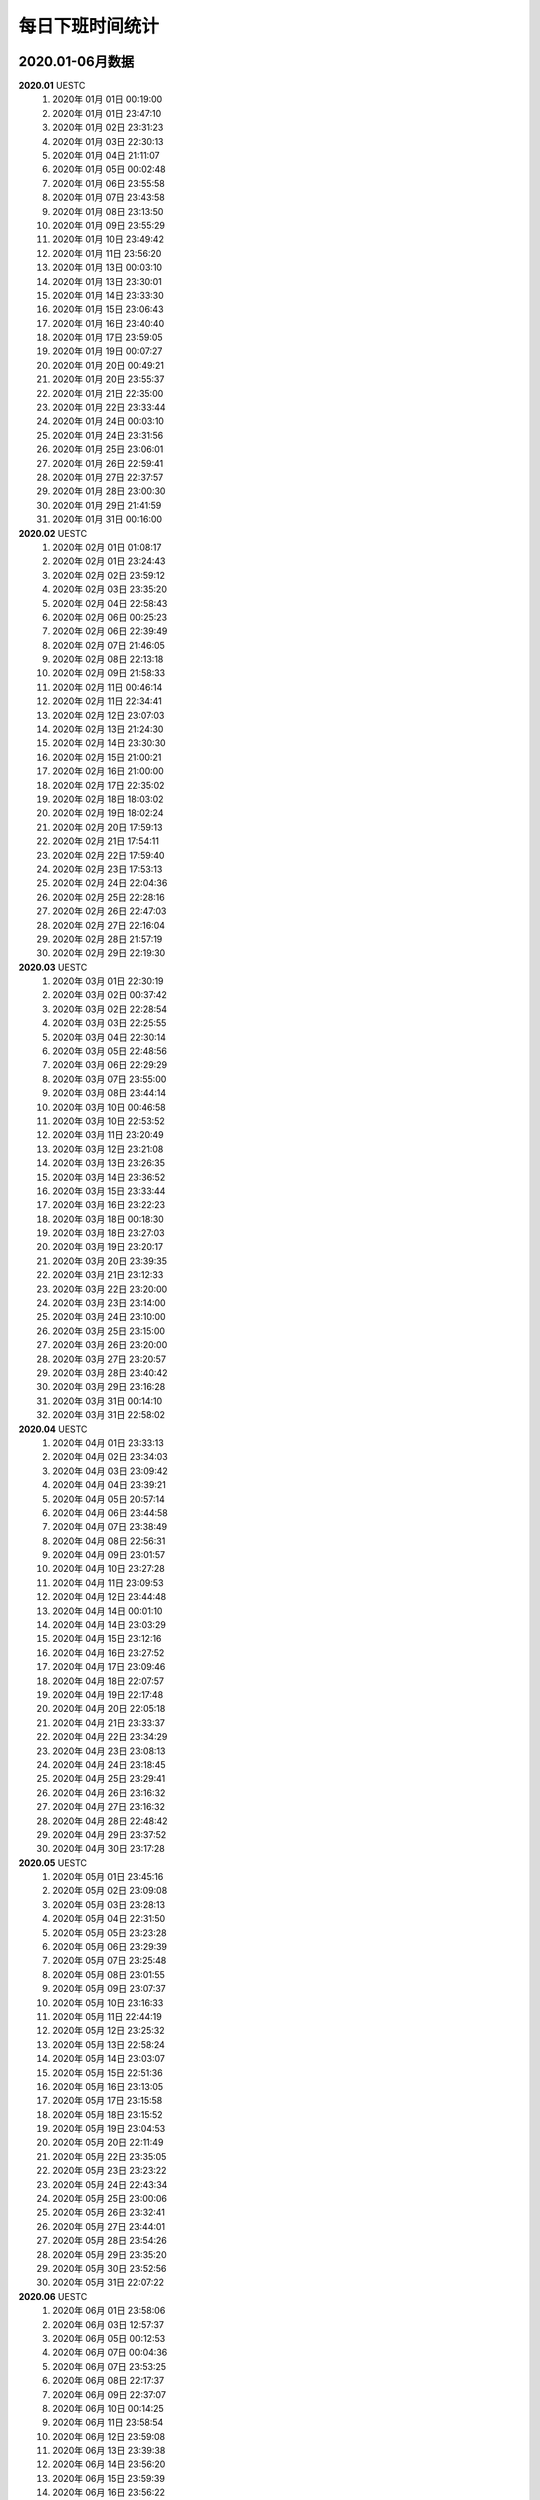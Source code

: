 每日下班时间统计
^^^^^^^^^^^^^^^^^^
2020.01-06月数据
--------------------------
**2020.01**  UESTC
	(1) 2020年 01月 01日 00:19:00
	(#) 2020年 01月 01日 23:47:10
	(#) 2020年 01月 02日 23:31:23
	(#) 2020年 01月 03日 22:30:13
	(#) 2020年 01月 04日 21:11:07
	(#) 2020年 01月 05日 00:02:48
	(#) 2020年 01月 06日 23:55:58
	(#) 2020年 01月 07日 23:43:58
	(#) 2020年 01月 08日 23:13:50
	(#) 2020年 01月 09日 23:55:29
	(#) 2020年 01月 10日 23:49:42
	(#) 2020年 01月 11日 23:56:20
	(#) 2020年 01月 13日 00:03:10
	(#) 2020年 01月 13日 23:30:01
	(#) 2020年 01月 14日 23:33:30
	(#) 2020年 01月 15日 23:06:43
	(#) 2020年 01月 16日 23:40:40
	(#) 2020年 01月 17日 23:59:05
	(#) 2020年 01月 19日 00:07:27
	(#) 2020年 01月 20日 00:49:21
	(#) 2020年 01月 20日 23:55:37
	(#) 2020年 01月 21日 22:35:00
	(#) 2020年 01月 22日 23:33:44
	(#) 2020年 01月 24日 00:03:10
	(#) 2020年 01月 24日 23:31:56
	(#) 2020年 01月 25日 23:06:01
	(#) 2020年 01月 26日 22:59:41
	(#) 2020年 01月 27日 22:37:57
	(#) 2020年 01月 28日 23:00:30
	(#) 2020年 01月 29日 21:41:59
	(#) 2020年 01月 31日 00:16:00
**2020.02**  UESTC
	(1) 2020年 02月 01日 01:08:17
	(#) 2020年 02月 01日 23:24:43
	(#) 2020年 02月 02日 23:59:12
	(#) 2020年 02月 03日 23:35:20
	(#) 2020年 02月 04日 22:58:43
	(#) 2020年 02月 06日 00:25:23
	(#) 2020年 02月 06日 22:39:49
	(#) 2020年 02月 07日 21:46:05
	(#) 2020年 02月 08日 22:13:18
	(#) 2020年 02月 09日 21:58:33
	(#) 2020年 02月 11日 00:46:14
	(#) 2020年 02月 11日 22:34:41
	(#) 2020年 02月 12日 23:07:03
	(#) 2020年 02月 13日 21:24:30
	(#) 2020年 02月 14日 23:30:30
	(#) 2020年 02月 15日 21:00:21
	(#) 2020年 02月 16日 21:00:00
	(#) 2020年 02月 17日 22:35:02
	(#) 2020年 02月 18日 18:03:02
	(#) 2020年 02月 19日 18:02:24
	(#) 2020年 02月 20日 17:59:13
	(#) 2020年 02月 21日 17:54:11
	(#) 2020年 02月 22日 17:59:40
	(#) 2020年 02月 23日 17:53:13
	(#) 2020年 02月 24日 22:04:36
	(#) 2020年 02月 25日 22:28:16
	(#) 2020年 02月 26日 22:47:03
	(#) 2020年 02月 27日 22:16:04
	(#) 2020年 02月 28日 21:57:19
	(#) 2020年 02月 29日 22:19:30
**2020.03**  UESTC
	(1) 2020年 03月 01日 22:30:19
	(#) 2020年 03月 02日 00:37:42
	(#) 2020年 03月 02日 22:28:54
	(#) 2020年 03月 03日 22:25:55
	(#) 2020年 03月 04日 22:30:14
	(#) 2020年 03月 05日 22:48:56
	(#) 2020年 03月 06日 22:29:29
	(#) 2020年 03月 07日 23:55:00
	(#) 2020年 03月 08日 23:44:14
	(#) 2020年 03月 10日 00:46:58
	(#) 2020年 03月 10日 22:53:52
	(#) 2020年 03月 11日 23:20:49
	(#) 2020年 03月 12日 23:21:08
	(#) 2020年 03月 13日 23:26:35
	(#) 2020年 03月 14日 23:36:52
	(#) 2020年 03月 15日 23:33:44
	(#) 2020年 03月 16日 23:22:23
	(#) 2020年 03月 18日 00:18:30
	(#) 2020年 03月 18日 23:27:03
	(#) 2020年 03月 19日 23:20:17
	(#) 2020年 03月 20日 23:39:35
	(#) 2020年 03月 21日 23:12:33
	(#) 2020年 03月 22日 23:20:00
	(#) 2020年 03月 23日 23:14:00
	(#) 2020年 03月 24日 23:10:00
	(#) 2020年 03月 25日 23:15:00
	(#) 2020年 03月 26日 23:20:00
	(#) 2020年 03月 27日 23:20:57
	(#) 2020年 03月 28日 23:40:42
	(#) 2020年 03月 29日 23:16:28
	(#) 2020年 03月 31日 00:14:10
	(#) 2020年 03月 31日 22:58:02
**2020.04**  UESTC
	(1) 2020年 04月 01日 23:33:13
	(#) 2020年 04月 02日 23:34:03
	(#) 2020年 04月 03日 23:09:42
	(#) 2020年 04月 04日 23:39:21
	(#) 2020年 04月 05日 20:57:14
	(#) 2020年 04月 06日 23:44:58
	(#) 2020年 04月 07日 23:38:49
	(#) 2020年 04月 08日 22:56:31
	(#) 2020年 04月 09日 23:01:57
	(#) 2020年 04月 10日 23:27:28
	(#) 2020年 04月 11日 23:09:53
	(#) 2020年 04月 12日 23:44:48
	(#) 2020年 04月 14日 00:01:10
	(#) 2020年 04月 14日 23:03:29
	(#) 2020年 04月 15日 23:12:16
	(#) 2020年 04月 16日 23:27:52
	(#) 2020年 04月 17日 23:09:46
	(#) 2020年 04月 18日 22:07:57
	(#) 2020年 04月 19日 22:17:48
	(#) 2020年 04月 20日 22:05:18
	(#) 2020年 04月 21日 23:33:37
	(#) 2020年 04月 22日 23:34:29
	(#) 2020年 04月 23日 23:08:13
	(#) 2020年 04月 24日 23:18:45
	(#) 2020年 04月 25日 23:29:41
	(#) 2020年 04月 26日 23:16:32
	(#) 2020年 04月 27日 23:16:32
	(#) 2020年 04月 28日 22:48:42
	(#) 2020年 04月 29日 23:37:52
	(#) 2020年 04月 30日 23:17:28
**2020.05**  UESTC
	(1) 2020年 05月 01日 23:45:16
	(#) 2020年 05月 02日 23:09:08
	(#) 2020年 05月 03日 23:28:13
	(#) 2020年 05月 04日 22:31:50
	(#) 2020年 05月 05日 23:23:28
	(#) 2020年 05月 06日 23:29:39
	(#) 2020年 05月 07日 23:25:48
	(#) 2020年 05月 08日 23:01:55
	(#) 2020年 05月 09日 23:07:37
	(#) 2020年 05月 10日 23:16:33
	(#) 2020年 05月 11日 22:44:19
	(#) 2020年 05月 12日 23:25:32
	(#) 2020年 05月 13日 22:58:24
	(#) 2020年 05月 14日 23:03:07
	(#) 2020年 05月 15日 22:51:36
	(#) 2020年 05月 16日 23:13:05
	(#) 2020年 05月 17日 23:15:58
	(#) 2020年 05月 18日 23:15:52
	(#) 2020年 05月 19日 23:04:53
	(#) 2020年 05月 20日 22:11:49
	(#) 2020年 05月 22日 23:35:05
	(#) 2020年 05月 23日 23:23:22
	(#) 2020年 05月 24日 22:43:34
	(#) 2020年 05月 25日 23:00:06
	(#) 2020年 05月 26日 23:32:41
	(#) 2020年 05月 27日 23:44:01
	(#) 2020年 05月 28日 23:54:26
	(#) 2020年 05月 29日 23:35:20
	(#) 2020年 05月 30日 23:52:56
	(#) 2020年 05月 31日 22:07:22
**2020.06**  UESTC
	(1) 2020年 06月 01日 23:58:06
	(#) 2020年 06月 03日 12:57:37
	(#) 2020年 06月 05日 00:12:53
	(#) 2020年 06月 07日 00:04:36
	(#) 2020年 06月 07日 23:53:25
	(#) 2020年 06月 08日 22:17:37
	(#) 2020年 06月 09日 22:37:07
	(#) 2020年 06月 10日 00:14:25
	(#) 2020年 06月 11日 23:58:54
	(#) 2020年 06月 12日 23:59:08
	(#) 2020年 06月 13日 23:39:38
	(#) 2020年 06月 14日 23:56:20
	(#) 2020年 06月 15日 23:59:39
	(#) 2020年 06月 16日 23:56:22
	(#) 2020年 06月 17日 23:48:42
	(#) 2020年 06月 18日 23:00:16
	(#) 2020年 06月 19日 23:00:30
	(#) 2020年 06月 20日 23:45:26
	(#) 2020年 06月 21日 23:40:01
	(#) 2020年 06月 23日 00:01:28
	(#) 2020年 06月 24日 00:02:47
	(#) 2020年 06月 25日 00:14:33
	(#) 2020年 06月 26日 00:12:44
	(#) 2020年 06月 26日 23:12:03
	(#) 2020年 06月 28日 00:05:49
	(#) 2020年 06月 28日 23:33:50
	(#) 2020年 06月 29日 23:44:00
	(#) 2020年 06月 30日 23:10:32

2020.07-12月数据
--------------------------
**2020.07**  UESTC
	(1) 2020年 07月 01日 00:04:39
	(#) 2020年 07月 01日 23:19:19
	(#) 2020年 07月 02日 23:56:24
	(#) 2020年 07月 03日 22:15:36
	(#) 2020年 07月 05日 00:06:30
	(#) 2020年 07月 06日 00:06:20
	(#) 2020年 07月 07日 00:02:05
	(#) 2020年 07月 08日 00:30:51
	(#) 2020年 07月 09日 23:17:55
	(#) 2020年 07月 10日 23:33:08
	(#) 2020年 07月 11日 22:14:10
	(#) 2020年 07月 12日 23:56:37
	(#) 2020年 07月 13日 23:16:13
	(#) 2020年 07月 14日 22:51:17
	(#) 2020年 07月 15日 23:54:55
	(#) 2020年 07月 17日 00:06:26
	(#) 2020年 07月 17日 23:44:48
	(#) 2020年 07月 18日 22:47:09
	(#) 2020年 07月 19日 22:12:22
	(#) 2020年 07月 21日 23:39:29
	(#) 2020年 07月 22日 22:42:45
	(#) 2020年 07月 23日 23:08:55
	(#) 2020年 07月 25日 00:35:13
	(#) 2020年 07月 25日 23:50:13
	(#) 2020年 07月 26日 23:29:39
	(#) 2020年 07月 27日 23:47:46
	(#) 2020年 07月 28日 23:45:31
	(#) 2020年 07月 29日 23:15:55
	(#) 2020年 07月 30日 23:08:47
	(#) 2020年 07月 31日 23:21:53
**2020.08**  UESTC
	(1) 2020年 08月 01日 23:44:58
	(#) 2020年 08月 02日 22:14:24
	(#) 2020年 08月 03日 00:00:51
	(#) 2020年 08月 04日 00:14:41
	(#) 2020年 08月 04日 23:51:37
	(#) 2020年 08月 05日 23:29:46
	(#) 2020年 08月 06日 23:50:26
	(#) 2020年 08月 07日 23:50:45
	(#) 2020年 08月 08日 22:32:14
	(#) 2020年 08月 09日 23:22:39
	(#) 2020年 08月 10日 23:56:24
	(#) 2020年 08月 11日 23:28:57
	(#) 2020年 08月 12日 23:18:46
	(#) 2020年 08月 13日 23:09:09
	(#) 2020年 08月 14日 22:41:35
	(#) 2020年 08月 15日 23:37:37
	(#) 2020年 08月 16日 23:37:19
	(#) 2020年 08月 18日 00:12:17
	(#) 2020年 08月 18日 22:50:02
	(#) 2020年 08月 19日 23:30:31
	(#) 2020年 08月 20日 23:48:48
	(#) 2020年 08月 22日 23:31:23
	(#) 2020年 08月 24日 00:13:00
	(#) 2020年 08月 24日 22:56:53
	(#) 2020年 08月 25日 23:51:39
	(#) 2020年 08月 26日 23:59:17
	(#) 2020年 08月 28日 00:14:00
	(#) 2020年 08月 28日 23:52:45
	(#) 2020年 08月 30日 00:06:04
	(#) 2020年 08月 30日 23:51:15
	(#) 2020年 08月 31日 23:29:56
**2020.09**  UESTC
	(#) 2020年 09月 01日 23:23:21
	(#) 2020年 09月 02日 23:38:39
	(#) 2020年 09月 03日 23:15:10
	(#) 2020年 09月 04日 23:54:44
	(#) 2020年 09月 05日 23:27:13
	(#) 2020年 09月 06日 21:21:14
	(#) 2020年 09月 07日 23:36:17
	(#) 2020年 09月 08日 22:11:28
	(#) 2020年 09月 10日 00:04:51
	(#) 2020年 09月 10日 22:44:05
	(#) 2020年 09月 11日 22:20:38
	(#) 2020年 09月 12日 22:36:21
	(#) 2020年 09月 13日 22:21:38
	(#) 2020年 09月 15日 00:21:20
	(#) 2020年 09月 15日 23:03:53
	(#) 2020年 09月 16日 23:47:07
	(#) 2020年 09月 17日 23:00:39
	(#) 2020年 09月 19日 00:03:02
	(#) 2020年 09月 19日 23:28:46
	(#) 2020年 09月 20日 23:52:57
	(#) 2020年 09月 21日 23:17:19
	(#) 2020年 09月 22日 23:56:40
	(#) 2020年 09月 23日 23:41:02
	(#) 2020年 09月 24日 22:34:53
	(#) 2020年 09月 26日 00:01:51
	(#) 2020年 09月 26日 23:16:05
	(#) 2020年 09月 27日 23:14:03
	(#) 2020年 09月 29日 00:01:56
	(#) 2020年 09月 29日 23:39:33
	(#) 2020年 09月 30日 23:24:42
**2020.10**  UESTC
	(#) 2020年 10月 01日 23:55:27
	(#) 2020年 10月 02日 22:35:42
	(#) 2020年 10月 03日 22:49:01
	(#) 2020年 10月 04日 23:59:24
	(#) 2020年 10月 05日 22:06:05
	(#) 2020年 10月 06日 23:16:25
	(#) 2020年 10月 07日 22:32:33
	(#) 2020年 10月 08日 23:03:35
	(#) 2020年 10月 09日 23:12:51
	(#) 2020年 10月 10日 23:41:16
	(#) 2020年 10月 12日 00:04:11
	(#) 2020年 10月 12日 23:52:23
	(#) 2020年 10月 13日 22:59:22
	(#) 2020年 10月 14日 22:36:08
	(#) 2020年 10月 15日 23:32:50
	(#) 2020年 10月 16日 23:26:32
	(#) 2020年 10月 17日 22:50:47
	(#) 2020年 10月 18日 22:52:15
	(#) 2020年 10月 19日 22:28:45
	(#) 2020年 10月 20日 23:13:44
	(#) 2020年 10月 22日 22:23:58
	(#) 2020年 10月 23日 22:19:42
	(#) 2020年 10月 24日 23:27:51
	(#) 2020年 10月 26日 00:21:25
	(#) 2020年 10月 26日 21:59:52
	(#) 2020年 10月 27日 22:25:47
	(#) 2020年 10月 28日 22:40:27
	(#) 2020年 10月 29日 23:01:27
	(#) 2020年 10月 30日 22:35:01
	(#) 2020年 10月 31日 22:33:38
	(#) 2020年 11月 01日 22:26:11
	(#) 2020年 11月 02日 23:45:30
	(#) 2020年 11月 03日 22:55:52
	(#) 2020年 11月 04日 23:26:03
	(#) 2020年 11月 06日 00:05:18
	(#) 2020年 11月 07日 00:14:07
	(#) 2020年 11月 07日 23:26:19
	(#) 2020年 11月 09日 00:03:09
	(#) 2020年 11月 09日 22:40:17
	(#) 2020年 11月 10日 23:56:31
	(#) 2020年 11月 12日 00:11:51
	(#) 2020年 11月 12日 23:34:45
	(#) 2020年 11月 13日 22:40:26
	(#) 2020年 11月 15日 00:09:46
	(#) 2020年 11月 15日 22:40:54
	(#) 2020年 11月 16日 23:54:06
	(#) 2020年 11月 18日 22:34:57
	(#) 2020年 11月 20日 22:52:36
	(#) 2020年 11月 21日 23:02:38
	(#) 2020年 11月 22日 22:37:15
	(#) 2020年 11月 23日 22:57:20
	(#) 2020年 11月 24日 23:20:42
	(#) 2020年 11月 25日 23:07:35
	(#) 2020年 11月 26日 23:27:29
	(#) 2020年 11月 27日 22:49:52
	(#) 2020年 11月 28日 23:17:22
	(#) 2020年 11月 29日 23:14:24
	(#) 2020年 11月 30日 23:22:43
	(#) 2020年 12月 01日 23:02:57
	(#) 2020年 12月 02日 23:17:46
	(#) 2020年 12月 03日 22:54:51
	(#) 2020年 12月 04日 23:39:05
	(#) 2020年 12月 05日 23:36:16
	(#) 2020年 12月 06日 23:58:51
	(#) 2020年 12月 08日 00:07:12
	(#) 2020年 12月 09日 00:33:25
	(#) 2020年 12月 09日 23:30:47
	(#) 2020年 12月 10日 22:40:04
	(#) 2020年 12月 11日 22:56:09
	(#) 2020年 12月 12日 23:46:06
	(#) 2020年 12月 13日 22:39:52
	(#) 2020年 12月 14日 22:39:34
	(#) 2020年 12月 15日 23:22:18
	(#) 2020年 12月 16日 22:36:03
	(#) 2020年 12月 17日 23:35:23
	(#) 2020年 12月 18日 22:45:22
	(#) 2020年 12月 19日 22:40:19
	(#) 2020年 12月 20日 23:12:50
	(#) 2020年 12月 21日 23:12:10
	(#) 2020年 12月 22日 22:39:06
	(#) 2020年 12月 23日 23:37:45
	(#) 2020年 12月 24日 23:23:04
	(#) 2020年 12月 25日 23:33:40
	(#) 2020年 12月 26日 22:47:23
	(#) 2020年 12月 27日 23:40:13
	(#) 2020年 12月 28日 22:37:52
	(#) 2020年 12月 29日 23:08:00
	(#) 2020年 12月 30日 23:10:33
	(#) 2020年 12月 31日 23:31:55

2021.01-06月数据
--------------------------
**2021.01**  UESTC
	(1) 2021年 01月 02日 00:19:32
	(#) 2021年 01月 02日 23:01:19
	(#) 2021年 01月 03日 22:19:21
	(#) 2021年 01月 04日 21:50:48
	(#) 2021年 01月 05日 22:00:20
	(#) 2021年 01月 07日 23:49:43
	(#) 2021年 01月 08日 22:32:38
	(#) 2021年 01月 09日 22:41:26
	(#) 2021年 01月 10日 23:27:12
	(#) 2021年 01月 11日 22:42:48
	(#) 2021年 01月 12日 21:41:00
	(#) 2021年 01月 13日 22:34:30
	(#) 2021年 01月 14日 21:54:49
	(#) 2021年 01月 15日 22:51:19
	(#) 2021年 01月 16日 23:02:11
	(#) 2021年 01月 17日 23:21:40
	(#) 2021年 01月 18日 23:05:49
	(#) 2021年 01月 19日 23:19:23
	(#) 2021年 01月 20日 22:42:51
	(#) 2021年 01月 21日 22:03:45
	(#) 2021年 01月 22日 22:34:21
	(#) 2021年 01月 23日 22:57:45
	(#) 2021年 01月 24日 23:26:13
	(#) 2021年 01月 25日 22:45:40
	(#) 2021年 01月 26日 22:37:10
	(#) 2021年 01月 27日 21:49:49
	(#) 2021年 01月 28日 22:51:05
	(#) 2021年 01月 29日 22:23:46
	(#) 2021年 01月 30日 23:36:14
	(#) 2021年 01月 31日 23:44:35
**2021.02**  UESTC
	(1) 2021年 02月 01日 23:21:33
	(#) 2021年 02月 02日 22:09:30
	(#) 2021年 02月 03日 22:46:25
	(#) 2021年 02月 04日 22:57:23
	(#) 2021年 02月 05日 22:01:52
	(#) 2021年 02月 06日 21:41:22
	(#) 2021年 02月 07日 22:39:31
	(#) 2021年 02月 08日 22:51:01
	(#) 2021年 02月 09日 23:02:54
	(#) 2021年 02月 10日 23:54:06
	(#) 2021年 02月 11日 23:25:37
	(#) 2021年 02月 12日 22:36:18
	(#) 2021年 02月 13日 22:49:05
	(#) 2021年 02月 14日 23:27:03
	(#) 2021年 02月 15日 23:29:54
	(#) 2021年 02月 16日 23:21:07
	(#) 2021年 02月 17日 23:38:54
	(#) 2021年 02月 18日 23:36:16
	(#) 2021年 02月 19日 23:27:08
	(#) 2021年 02月 20日 22:55:53
	(#) 2021年 02月 21日 23:36:36
	(#) 2021年 02月 22日 21:53:13
	(#) 2021年 02月 23日 21:39:36
	(#) 2021年 02月 24日 22:12:46
	(#) 2021年 02月 25日 21:21:52
	(#) 2021年 02月 26日 21:43:40
	(#) 2021年 02月 27日 23:07:14
	(#) 2021年 02月 28日 21:34:47
**2021.03**  UESTC
	(1) 2021年 03月 01日 23:23:31
	(#) 2021年 03月 02日 22:58:17
	(#) 2021年 03月 03日 21:54:05
	(#) 2021年 03月 04日 21:36:41
	(#) 2021年 03月 05日 23:18:25
	(#) 2021年 03月 06日 23:26:39
	(#) 2021年 03月 07日 23:27:25
	(#) 2021年 03月 08日 22:41:33
	(#) 2021年 03月 09日 22:53:30
	(#) 2021年 03月 10日 23:03:43
	(#) 2021年 03月 11日 23:10:38
	(#) 2021年 03月 12日 22:13:01
	(#) 2021年 03月 14日 00:14:59
	(#) 2021年 03月 14日 23:02:19
	(#) 2021年 03月 17日 00:18:46
	(#) 2021年 03月 17日 22:46:47
	(#) 2021年 03月 18日 22:33:39
	(#) 2021年 03月 19日 23:19:58
	(#) 2021年 03月 20日 22:22:52
	(#) 2021年 03月 21日 22:39:02
	(#) 2021年 03月 22日 22:56:04
	(#) 2021年 03月 23日 22:17:57
	(#) 2021年 03月 24日 22:13:20
	(#) 2021年 03月 26日 00:14:14
	(#) 2021年 03月 26日 23:02:37
	(#) 2021年 03月 27日 23:47:50
	(#) 2021年 03月 28日 23:02:30
	(#) 2021年 03月 29日 22:31:08
	(#) 2021年 03月 30日 23:05:09
	(#) 2021年 03月 31日 23:57:11
**2021.04**  UESTC
	(1) 2021年 04月 01日 22:19:56
	(#) 2021年 04月 03日 22:35:35
	(#) 2021年 04月 04日 23:34:43
	(#) 2021年 04月 05日 23:06:31
	(#) 2021年 04月 06日 22:39:36
	(#) 2021年 04月 07日 22:21:49
	(#) 2021年 04月 08日 22:36:59
	(#) 2021年 04月 09日 23:17:40
	(#) 2021年 04月 10日 23:01:42
	(#) 2021年 04月 11日 22:47:46
	(#) 2021年 04月 12日 23:45:25
	(#) 2021年 04月 13日 22:54:27
	(#) 2021年 04月 14日 22:36:51
	(#) 2021年 04月 15日 22:00:54
	(#) 2021年 04月 16日 21:54:17
	(#) 2021年 04月 17日 22:11:24
	(#) 2021年 04月 18日 23:38:32
	(#) 2021年 04月 19日 22:03:53
	(#) 2021年 04月 20日 22:34:40
	(#) 2021年 04月 21日 09:25:36
	(#) 2021年 04月 21日 22:40:49
	(#) 2021年 04月 22日 22:33:08
	(#) 2021年 04月 23日 23:40:29
	(#) 2021年 04月 24日 22:16:15
	(#) 2021年 04月 25日 23:55:18
	(#) 2021年 04月 26日 21:54:42
	(#) 2021年 04月 27日 21:34:40
	(#) 2021年 04月 28日 22:51:43
	(#) 2021年 04月 29日 22:25:29
	(#) 2021年 04月 30日 23:06:39
**2021.05**  UESTC
	(1) 2021年 05月 01日 21:32:06
	(#) 2021年 05月 02日 20:57:17
	(#) 2021年 05月 03日 21:48:03
	(#) 2021年 05月 04日 22:30:14
	(#) 2021年 05月 05日 21:19:26
	(#) 2021年 05月 06日 21:45:17
	(#) 2021年 05月 07日 22:13:29
	(#) 2021年 05月 08日 22:13:49
	(#) 2021年 05月 09日 23:01:24
	(#) 2021年 05月 10日 22:35:27
	(#) 2021年 05月 12日 00:04:53
	(#) 2021年 05月 13日 20:49:17
	(#) 2021年 05月 14日 22:23:19
	(#) 2021年 05月 15日 22:30:26
	(#) 2021年 05月 16日 21:02:09
	(#) 2021年 05月 17日 21:21:35
	(#) 2021年 05月 18日 21:24:42
	(#) 2021年 05月 19日 23:05:24
	(#) 2021年 05月 20日 22:14:55
	(#) 2021年 05月 21日 21:22:54
	(#) 2021年 05月 22日 20:40:42
	(#) 2021年 05月 23日 20:46:55
	(#) 2021年 05月 24日 21:23:45
	(#) 2021年 05月 25日 21:39:34
	(#) 2021年 05月 26日 22:20:19
	(#) 2021年 05月 27日 22:15:15
	(#) 2021年 05月 28日 22:08:44
	(#) 2021年 05月 29日 21:48:27
	(#) 2021年 05月 30日 22:29:07
	(#) 2021年 05月 31日 22:16:39
**2021.06**  UESTC
	(1) 2021年 06月 01日 21:59:59
	(#) 2021年 06月 02日 22:32:24
	(#) 2021年 06月 03日 21:42:09
	(#) 2021年 06月 06日 21:58:59
	(#) 2021年 06月 07日 22:02:56
	(#) 2021年 06月 08日 20:44:28
	(#) 2021年 06月 09日 20:40:58
	(#) 2021年 06月 10日 21:50:45
	(#) 2021年 06月 11日 22:50:46
	(#) 2021年 06月 12日 22:18:44
	(#) 2021年 06月 13日 21:12:18
	(#) 2021年 06月 14日 22:14:58
	(#) 2021年 06月 15日 22:30:50
	(#) 2021年 06月 16日 22:13:46
	(#) 2021年 06月 17日 22:02:19
	(#) 2021年 06月 18日 21:58:42
	(#) 2021年 06月 20日 00:00:44
	(#) 2021年 06月 21日 00:08:28
	(#) 2021年 06月 21日 22:34:51
	(#) 2021年 06月 22日 23:32:28
	(#) 2021年 06月 23日 21:38:26
	(#) 2021年 06月 24日 21:27:32
	(#) 2021年 06月 25日 23:03:58
	(#) 2021年 06月 26日 22:31:48
	(#) 2021年 06月 27日 22:22:36
	(#) 2021年 06月 28日 20:50:03
	(#) 2021年 06月 29日 xx:xx:xx
	(#) 2021年 06月 30日 xx:xx:xx

2021.07-12月数据
--------------------------
**2021.07**  Xiaomi
	(1) 2021年 07月 01日 xx:xx:xx
	(#) 2021年 07月 02日 xx:xx:xx
	(#) 2021年 07月 03日 xx:xx:xx
	(#) 2021年 07月 04日 xx:xx:xx
	(#) 2021年 07月 05日 xx:xx:xx
	(#) 2021年 07月 06日 xx:xx:xx
	(#) 2021年 07月 07日 xx:xx:xx
	(#) 2021年 07月 08日 xx:xx:xx
	(#) 2021年 07月 09日 21:18:17
	(#) 2021年 07月 10日 21:22:16
	(#) 2021年 07月 11日 22:30:09
	(#) 2021年 07月 12日 22:08:39
	(#) 2021年 07月 13日 21:21:41
	(#) 2021年 07月 14日 22:20:12
	(#) 2021年 07月 15日 22:07:21
	(#) 2021年 07月 16日 20:38:04
	(#) 2021年 07月 18日 21:34:23
	(#) 2021年 07月 19日 22:46:03
	(#) 2021年 07月 20日 22:12:25
	(#) 2021年 07月 21日 22:19:34
	(#) 2021年 07月 22日 22:13:58
	(#) 2021年 07月 23日 21:09:02
	(#) 2021年 07月 24日 17:47:04
	(#) 2021年 07月 26日 22:43:33
	(#) 2021年 07月 27日 21:47:54
	(#) 2021年 07月 28日 21:34:30
	(#) 2021年 07月 29日 22:15:31
	(#) 2021年 07月 30日 22:22:16
	(#) 2021年 07月 31日 17:23:50
**2021.08**  Xiaomi
	(1) 2021年 08月 01日 18:46:50
	(#) 2021年 08月 02日 21:27:12
	(#) 2021年 08月 03日 21:36:41
	(#) 2021年 08月 04日 22:02:41
	(#) 2021年 08月 05日 21:26:44
	(#) 2021年 08月 06日 20:43:49
	(#) 2021年 08月 08日 18:00:59
	(#) 2021年 08月 09日 18:59:25
	(#) 2021年 08月 10日 21:36:32
	(#) 2021年 08月 11日 21:34:26
	(#) 2021年 08月 12日 20:42:08
	(#) 2021年 08月 13日 21:01:01
	(#) 2021年 08月 14日 17:57:33
	(#) 2021年 08月 15日 17:25:34
	(#) 2021年 08月 16日 19:51:38
	(#) 2021年 08月 17日 21:03:32
	(#) 2021年 08月 18日 22:02:32
	(#) 2021年 08月 19日 20:38:28
	(#) 2021年 08月 20日 21:07:33
	(#) 2021年 08月 21日 19:56:57
	(#) 2021年 08月 22日 17:14:11
	(#) 2021年 08月 23日 21:29:44
	(#) 2021年 08月 24日 21:03:12
	(#) 2021年 08月 25日 21:30:35
	(#) 2021年 08月 26日 21:29:14
	(#) 2021年 08月 27日 19:55:19
	(#) 2021年 08月 28日 12:51:21
	(#) 2021年 08月 30日 22:01:21
	(#) 2021年 08月 31日 21:23:05
**2021.09**  Xiaomi
	(1) 2021年 09月 01日 21:49:14
	(#) 2021年 09月 02日 21:49:31
	(#) 2021年 09月 03日 21:41:08
	(#) 2021年 09月 04日 19:12:37
	(#) 2021年 09月 05日 17:47:41
	(#) 2021年 09月 06日 21:05:15
	(#) 2021年 09月 07日 21:16:48
	(#) 2021年 09月 08日 20:47:33
	(#) 2021年 09月 09日 20:43:52
	(#) 2021年 09月 10日 18:17:57
	(#) 2021年 09月 12日 18:05:11
	(#) 2021年 09月 13日 21:23:11
	(#) 2021年 09月 14日 21:01:07
	(#) 2021年 09月 15日 20:52:50
	(#) 2021年 09月 16日 20:52:25
	(#) 2021年 09月 17日 22:06:57
	(#) 2021年 09月 18日 20:01:09
	(#) 2021年 09月 19日 17:42:15
	(#) 2021年 09月 20日 17:20:41
	(#) 2021年 09月 21日 17:12:41
	(#) 2021年 09月 21日 20:50:40
	(#) 2021年 09月 22日 21:29:24
	(#) 2021年 09月 23日 21:12:44
	(#) 2021年 09月 24日 22:17:07
	(#) 2021年 09月 25日 17:34:47
	(#) 2021年 09月 26日 21:24:12
	(#) 2021年 09月 27日 21:27:02
	(#) 2021年 09月 28日 21:50:40
	(#) 2021年 09月 29日 20:49:59
	(#) 2021年 09月 30日 18:07:35
**2021.10**  Xiaomi
	(1) 2021年 10月 01日 xx:xx:xx
	(#) 2021年 10月 01日 xx:xx:xx
	(#) 2021年 10月 03日 18:37:54
	(#) 2021年 10月 04日 17:31:22
	(#) 2021年 10月 05日 17:41:54
	(#) 2021年 10月 06日 17:41:15
	(#) 2021年 10月 07日 18:05:05
	(#) 2021年 10月 08日 20:48:27
	(#) 2021年 10月 09日 20:04:40
	(#) 2021年 10月 11日 22:19:11
	(#) 2021年 10月 12日 20:56:43
	(#) 2021年 10月 13日 21:00:01
	(#) 2021年 10月 14日 21:28:45
	(#) 2021年 10月 15日 19:05:32
	(#) 2021年 10月 16日 17:29:34
	(#) 2021年 10月 18日 21:37:45
	(#) 2021年 10月 19日 20:48:14
	(#) 2021年 10月 20日 21:03:23
	(#) 2021年 10月 21日 20:45:09
	(#) 2021年 10月 22日 20:01:45
	(#) 2021年 10月 22日 20:40:21
	(#) 2021年 10月 23日 18:21:49
	(#) 2021年 10月 24日 16:49:35
	(#) 2021年 10月 25日 21:43:01
	(#) 2021年 10月 26日 20:44:56
	(#) 2021年 10月 27日 21:02:50
	(#) 2021年 10月 28日 21:46:45
	(#) 2021年 10月 29日 20:39:24
	(#) 2021年 10月 30日 18:22:17
	(#) 2021年 10月 31日 17:58:54
**2021.11**  Xiaomi
	(1) 2021年 11月 01日 21:11:41
	(#) 2021年 11月 02日 21:05:38
	(#) 2021年 11月 03日 21:18:11
	(#) 2021年 11月 04日 21:26:43
	(#) 2021年 11月 05日 20:13:22
	(#) 2021年 11月 06日 17:10:10
	(#) 2021年 11月 08日 21:15:09
	(#) 2021年 11月 09日 20:56:52
	(#) 2021年 11月 10日 20:58:30
	(#) 2021年 11月 11日 21:22:25
	(#) 2021年 11月 12日 19:46:14
	(#) 2021年 11月 13日 18:01:58
	(#) 2021年 11月 14日 18:25:55
	(#) 2021年 11月 15日 21:07:04
	(#) 2021年 11月 16日 20:32:56
	(#) 2021年 11月 17日 21:02:55
	(#) 2021年 11月 18日 21:15:39
	(#) 2021年 11月 19日 20:21:37
	(#) 2021年 11月 20日 17:12:32
	(#) 2021年 11月 21日 17:53:37
	(#) 2021年 11月 22日 20:31:49
	(#) 2021年 11月 23日 20:20:53
	(#) 2021年 11月 24日 22:31:01
	(#) 2021年 11月 25日 20:43:51
	(#) 2021年 11月 26日 20:04:14
	(#) 2021年 11月 27日 18:12:21
	(#) 2021年 11月 29日 20:16:03
	(#) 2021年 11月 30日 20:14:20
**2021.12**  Xiaomi
	(#) 2021年 12月 01日 21:43:22
	(#) 2021年 12月 02日 21:16:05
	(#) 2021年 12月 03日 20:46:47
	(#) 2021年 12月 04日 18:10:40
	(#) 2021年 12月 05日 17:46:53
	(#) 2021年 12月 06日 21:08:47
	(#) 2021年 12月 07日 20:44:21
	(#) 2021年 12月 08日 21:51:49
	(#) 2021年 12月 09日 19:34:08
	(#) 2021年 12月 10日 20:32:35
	(#) 2021年 12月 11日 19:33:00
	(#) 2021年 12月 13日 22:14:38
	(#) 2021年 12月 14日 21:56:36
	(#) 2021年 12月 15日 21:01:02
	(#) 2021年 12月 16日 21:54:29
	(#) 2021年 12月 17日 20:04:11
	(#) 2021年 12月 18日 20:47:15
	(#) 2021年 12月 19日 13:49:05
	(#) 2021年 12月 20日 21:03:20
	(#) 2021年 12月 21日 22:04:19
	(#) 2021年 12月 22日 20:49:58
	(#) 2021年 12月 30日 20:02:09
	(#) 2021年 12月 31日 19:50:03
